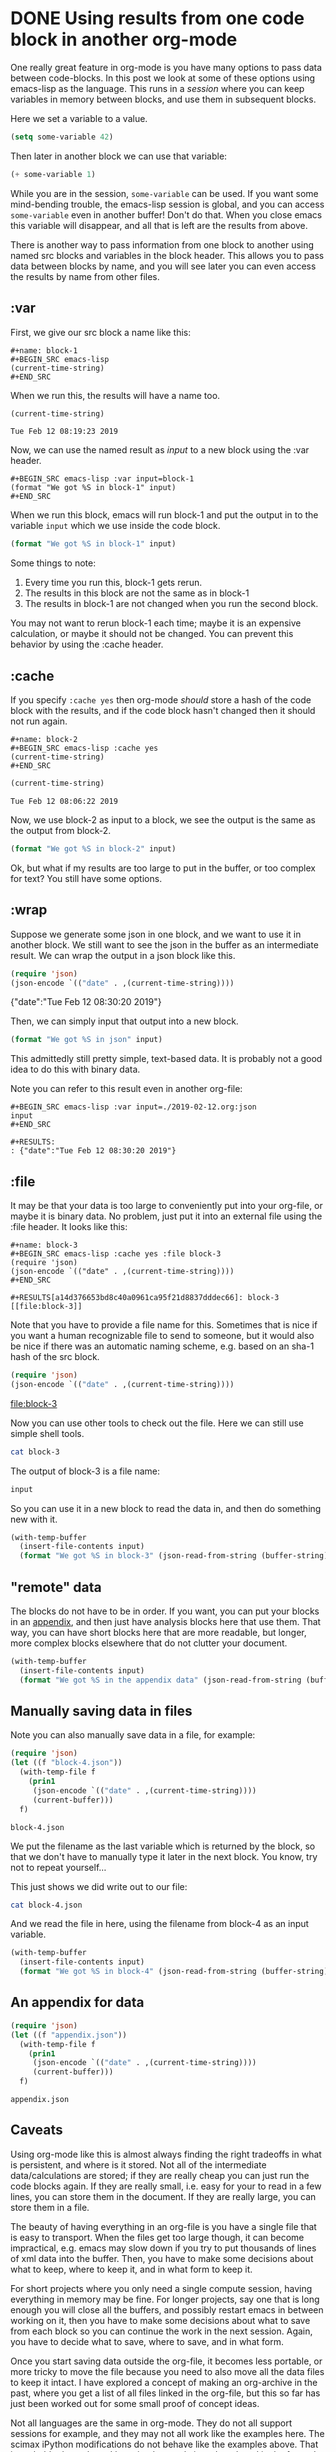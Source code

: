 * DONE Using results from one code block in another org-mode
  CLOSED: [2019-02-12 Tue 09:20]
  :PROPERTIES:
  :categories: emacs,elisp,orgmode
  :date:     2019/02/12 09:20:58
  :updated:  2019/02/25 14:17:16
  :org-url:  http://kitchingroup.cheme.cmu.edu/org/2019/02/12/Using-results-from-one-code-block-in-another-org-mode.org
  :permalink: http://kitchingroup.cheme.cmu.edu/blog/2019/02/12/Using-results-from-one-code-block-in-another-org-mode/index.html
  :END:

One really great feature in org-mode is you have many options to pass data between code-blocks. In this post we look at some of these options using emacs-lisp as the language. This runs in a /session/ where you can keep variables in memory between blocks, and use them in subsequent blocks.

Here we set a variable to a value.

#+BEGIN_SRC emacs-lisp
(setq some-variable 42)
#+END_SRC

#+RESULTS:
: 42

Then later in another block we can use that variable:

#+BEGIN_SRC emacs-lisp
(+ some-variable 1)
#+END_SRC

#+RESULTS:
: 43

While you are in the session, =some-variable= can be used. If you want some mind-bending trouble, the emacs-lisp session is global, and you can access =some-variable= even in another buffer! Don't do that. When you close emacs this variable will disappear, and all that is left are the results from above.

There is another way to pass information from one block to another using named src blocks and variables in the block header. This allows you to pass data between blocks by name, and you will see later you can even access the results by name from other files.

** :var

First, we give our src block a name like this:

#+BEGIN_EXAMPLE
#+name: block-1
#+BEGIN_SRC emacs-lisp
(current-time-string)
#+END_SRC
#+END_EXAMPLE

When we run this, the results will have a name too.

#+name: block-1
#+BEGIN_SRC emacs-lisp
(current-time-string)
#+END_SRC

#+RESULTS: block-1
: Tue Feb 12 08:19:23 2019

Now, we can use the named result as /input/ to a new block using the :var header.

#+BEGIN_EXAMPLE
#+BEGIN_SRC emacs-lisp :var input=block-1
(format "We got %S in block-1" input)
#+END_SRC
#+END_EXAMPLE

When we run this block, emacs will run block-1 and put the output in to the variable =input= which we use inside the code block.

#+BEGIN_SRC emacs-lisp :var input=block-1
(format "We got %S in block-1" input)
#+END_SRC

#+RESULTS:
: We got "Tue Feb 12 08:20:44 2019" in block-1

Some things to note:
1. Every time you run this, block-1 gets rerun.
2. The results in this block are not the same as in block-1
3. The results in block-1 are not changed when you run the second block.

You may not want to rerun block-1 each time; maybe it is an expensive calculation, or maybe it should not be changed. You can prevent this behavior by using the :cache header.

** :cache

If you specify =:cache yes= then org-mode /should/ store a hash of the code block with the results, and if the code block hasn't changed then it should not run again.

#+BEGIN_EXAMPLE
#+name: block-2
#+BEGIN_SRC emacs-lisp :cache yes
(current-time-string)
#+END_SRC
#+END_EXAMPLE

#+name: block-2
#+BEGIN_SRC emacs-lisp :cache yes
(current-time-string)
#+END_SRC

#+RESULTS[16a95c8b6a2ad5f5f5ed18b60f13c5b8904ba8d6]: block-2
: Tue Feb 12 08:06:22 2019

Now, we use block-2 as input to a block, we see the output is the same as the output from block-2.

#+BEGIN_SRC emacs-lisp :var input=block-2
(format "We got %S in block-2" input)
#+END_SRC

#+RESULTS:
: We got "Tue Feb 12 08:06:22 2019" in block-2

Ok, but what if my results are too large to put in the buffer, or too complex for text? You still have some options.

** :wrap

Suppose we generate some json in one block, and we want to use it in another block. We still want to see the json in the buffer as an intermediate result. We can wrap the output in a json block like this.

#+name: json
#+BEGIN_SRC emacs-lisp :wrap json :cache yes
(require 'json)
(json-encode `(("date" . ,(current-time-string))))
#+END_SRC

#+RESULTS[2daea688af88cfac7bd5862c0b42c69351d516dd]: json
#+begin_json
{"date":"Tue Feb 12 08:30:20 2019"}
#+end_json

Then, we can simply input that output into a new block.

#+BEGIN_SRC emacs-lisp :var input=json
(format "We got %S in json" input)
#+END_SRC

#+RESULTS:
: We got "{\"date\":\"Tue Feb 12 08:30:20 2019\"}
: " in json

This admittedly still pretty simple, text-based data. It is probably not a good idea to do this with binary data.

Note you can refer to this result even in another org-file:

#+BEGIN_EXAMPLE
#+BEGIN_SRC emacs-lisp :var input=./2019-02-12.org:json
input
#+END_SRC

#+RESULTS:
: {"date":"Tue Feb 12 08:30:20 2019"}
#+END_EXAMPLE


** :file

It may be that your data is too large to conveniently put into your org-file, or maybe it is binary data. No problem, just put it into an external file using the :file header. It looks like this:

#+BEGIN_EXAMPLE
#+name: block-3
#+BEGIN_SRC emacs-lisp :cache yes :file block-3
(require 'json)
(json-encode `(("date" . ,(current-time-string))))
#+END_SRC

#+RESULTS[a14d376653bd8c40a0961ca95f21d8837dddec66]: block-3
[[file:block-3]]
#+END_EXAMPLE


Note that you have to provide a file name for this. Sometimes that is nice if you want a human recognizable file to send to someone, but it would also be nice if there was an automatic naming scheme, e.g. based on an sha-1 hash of the src block.

#+name: block-3
#+BEGIN_SRC emacs-lisp :cache yes :file block-3
(require 'json)
(json-encode `(("date" . ,(current-time-string))))
#+END_SRC

#+RESULTS[a14d376653bd8c40a0961ca95f21d8837dddec66]: block-3
[[file:block-3]]

Now you can use other tools to check out the file. Here we can still use simple shell tools.

#+BEGIN_SRC sh :results code
cat block-3
#+END_SRC

#+RESULTS:
#+begin_src sh
{"date":"Tue Feb 12 08:46:55 2019"}
#+end_src


The output of block-3 is a file name:

#+BEGIN_SRC emacs-lisp :var input=block-3
input
#+END_SRC

#+RESULTS:
: /Users/jkitchin/Box Sync/kitchingroup/jkitchin/journal/2019/02/12/block-3

So you can use it in a new block to read the data in, and then do something new with it.

#+BEGIN_SRC emacs-lisp :var input=block-3
(with-temp-buffer
  (insert-file-contents input)
  (format "We got %S in block-3" (json-read-from-string (buffer-string))))
#+END_SRC

#+RESULTS:
: We got ((date . "Tue Feb 12 08:46:55 2019")) in block-3

** "remote" data

The blocks do not have to be in order. If you want, you can put your blocks in an [[id:0452775B-D200-4B9B-BC09-C6935D9183A4][appendix]], and then just have analysis blocks here that use them. That way, you can have short blocks here that are more readable, but longer, more complex blocks elsewhere that do not clutter your document.

#+BEGIN_SRC emacs-lisp :var input=appendix-data
(with-temp-buffer
  (insert-file-contents input)
  (format "We got %S in the appendix data" (json-read-from-string (buffer-string))))
#+END_SRC

#+RESULTS:
: We got "{\"date\":\"Tue Feb 12 09:11:12 2019\"}" in the appendix data


** Manually saving data in files

Note you can also manually save data in a file, for example:

#+name: block-4
#+BEGIN_SRC emacs-lisp
(require 'json)
(let ((f "block-4.json"))
  (with-temp-file f
    (prin1
     (json-encode `(("date" . ,(current-time-string))))
     (current-buffer)))
  f)
#+END_SRC

#+RESULTS: block-4
: block-4.json

We put the filename as the last variable which is returned by the block, so that we don't have to manually type it later in the next block. You know, try not to repeat yourself...

This just shows we did write out to our file:

#+BEGIN_SRC sh
cat block-4.json
#+END_SRC

#+RESULTS:
: :\"Tue Feb 12 08:50:00 2019\"}

And we read the file in here, using the filename from block-4 as an input variable.

#+BEGIN_SRC emacs-lisp :var input=block-4
(with-temp-buffer
  (insert-file-contents input)
  (format "We got %S in block-4" (json-read-from-string (buffer-string))))
#+END_SRC

#+RESULTS:
: We got "{\"date\":\"Tue Feb 12 08:51:25 2019\"}" in block-4

** An appendix for data
   :PROPERTIES:
   :ID:       0452775B-D200-4B9B-BC09-C6935D9183A4
   :END:

#+name: appendix-data
#+BEGIN_SRC emacs-lisp
(require 'json)
(let ((f "appendix.json"))
  (with-temp-file f
    (prin1
     (json-encode `(("date" . ,(current-time-string))))
     (current-buffer)))
  f)
#+END_SRC

#+RESULTS: appendix-data
: appendix.json


** Caveats

Using org-mode like this is almost always finding the right tradeoffs in what is persistent, and where is it stored. Not all of the intermediate data/calculations are stored; if they are really cheap you can just run the code blocks again. If they are really small, i.e. easy for your to read in a few lines, you can store them in the document. If they are really large, you can store them in a file.

The beauty of having everything in an org-file is you have a single file that is easy to transport. When the files get too large though, it can become impractical, e.g. emacs may slow down if you try to put thousands of lines of xml data into the buffer. Then, you have to make some decisions about what to keep, where to keep it, and in what form to keep it.

For short projects where you only need a single compute session, having everything in memory may be fine. For longer projects, say one that is long enough you will close all the buffers, and possibly restart emacs in between working on it, then you have to make some decisions about what to save from each block so you can continue the work in the next session. Again, you have to decide what to save, where to save, and in what form.

Once you start saving data outside the org-file, it becomes less portable, or more tricky to move the file because you need to also move all the data files to keep it intact. I have explored a concept of making an org-archive in the past, where you get a list of all files linked in the org-file, but this so far has just been worked out for some small proof of concept ideas.

Not all languages are the same in org-mode. They do not all support sessions for example, and they may not all work like the examples here. The scimax iPython modifications do not behave like the examples above. That is probably due to bugs I have inadvertently introduced, and in the future I will try to make it work like emacs-lisp does above.

Overall, org-mode has one of the most flexible and powerful systems for passing and reusing data in documents I have ever seen. It is not perfect, and in such a powerful system there are many unexplored or lightly traveled corners that may have hazards in them. It still seems pretty promising though.
